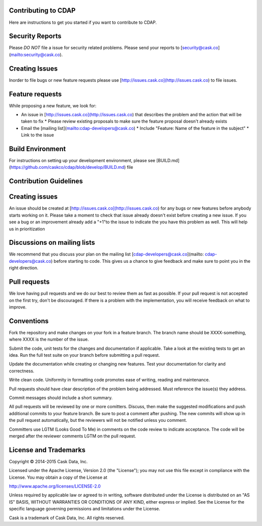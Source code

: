 Contributing to CDAP
====================

Here are instructions to get you started if you want to contribute to CDAP. 

Security Reports
================

Please *DO NOT* file a issue for security related problems. Please send your reports to [security@cask.co](mailto:security@cask.co).

Creating Issues
===============

Inorder to file bugs or new feature requests please use [http://issues.cask.co](http://issues.cask.co) to file issues.

Feature requests
================

While proposing a new feature, we look for:

* An issue in [http://issues.cask.co](http://issues.cask.co) that describes the problem and the action that will be taken to fix
  * Please review existing proposals to make sure the feature proposal doesn't already exists
* Email the [mailing list](mailto:cdap-developers@cask.co) 
  * Include "Feature: Name of the feature in the subject"
  * Link to the issue

Build Environment
=================

For instructions on setting up your development environment, please
see [BUILD.md](https://github.com/caskco/cdap/blob/develop/BUILD.md) file

Contribution Guidelines
=======================

Creating issues
===============

An issue should be created at [http://issues.cask.co](http://issues.cask.co) for any bugs or new features before anybody starts working on it. Please take a moment to check that issue already doesn't exist before creating a new issue. If you see a bug or an improvement already add a "+1"to the issue to indicate the you have this problem as well. This will help us in prioritization

Discussions on mailing lists
============================

We recommend that you discuss your plan on the mailing list [cdap-developers@cask.co](mailto: cdap-developers@cask.co) before starting to code. This gives us a chance to give feedback and make sure to point you in the right direction.

Pull requests
=============

We love having pull requests and we do our best to review them as fast as possible. If your pull request is not accepted on the first try, don't be discouraged. If there is a problem with the implementation, you will receive feedback on what to improve.

Conventions
===========

Fork the repository and make changes on your fork in a feature branch. The branch name should be XXXX-something, where XXXX is the number of the issue. 

Submit the code, unit tests for the changes and documentation if applicable. Take a look at the existing tests to get an idea. Run the full test suite on your branch before submitting a pull request. 

Update the documentation while creating or changing new features. Test your documentation for clarity and correctness.

Write clean code. Uniformity in formatting code promotes ease of writing, reading and maintenance. 

Pull requests should have clear description of the problem being addressed. Must reference the issue(s) they address.

Commit messages should include a short summary. 

All pull requests will be reviewed by one or more comitters. Discuss, then make the
suggested modifications and push additional commits to your feature branch. Be
sure to post a comment after pushing. The new commits will show up in the pull
request automatically, but the reviewers will not be notified unless you
comment. 

Committers use LGTM (Looks Good To Me) in comments on the code review to indicate acceptance. The code will be merged after the reviewer comments LGTM on the pull request.

License and Trademarks
======================

Copyright © 2014-2015 Cask Data, Inc.

Licensed under the Apache License, Version 2.0 (the "License"); you may not use this file except
in compliance with the License. You may obtain a copy of the License at

http://www.apache.org/licenses/LICENSE-2.0

Unless required by applicable law or agreed to in writing, software distributed under the
License is distributed on an "AS IS" BASIS, WITHOUT WARRANTIES OR CONDITIONS OF ANY KIND,
either express or implied. See the License for the specific language governing permissions
and limitations under the License.

Cask is a trademark of Cask Data, Inc. All rights reserved.
 



